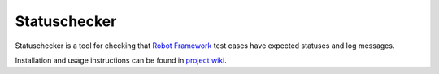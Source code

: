 Statuschecker
=============

Statuschecker is a tool for checking that `Robot Framework`__
test cases have expected statuses and log messages.

Installation and usage instructions can be found in `project wiki`__.

__ http://robotframework.org
__ http://bitbucket.org/robotframework/statuschecker/wiki/Home
